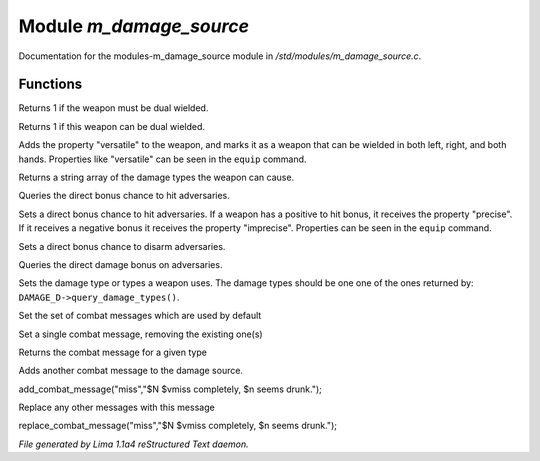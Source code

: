 Module *m_damage_source*
*************************

Documentation for the modules-m_damage_source module in */std/modules/m_damage_source.c*.

Functions
=========
.. c:function:: int query_must_dual_wield()

Returns 1 if the weapon must be dual wielded.


.. c:function:: int query_can_dual_wield()

Returns 1 if this weapon can be dual wielded.


.. c:function:: void set_can_dual_wield(int x)

Adds the property "versatile" to the weapon, and marks it
as a weapon that can be wielded in both left, right, and both hands.
Properties like "versatile" can be seen in the ``equip`` command.


.. c:function:: string *query_damage_type()

Returns a string array of the damage types the weapon
can cause.


.. c:function:: int query_to_hit_bonus(object target)

Queries the direct bonus chance to hit adversaries.


.. c:function:: void set_to_hit_bonus(int x)

Sets a direct bonus chance to hit adversaries. If a weapon
has a positive to hit bonus, it receives the property "precise".
If it receives a negative bonus it receives the property "imprecise".
Properties can be seen in the ``equip`` command.


.. c:function:: void set_disarm_bonus(int x)

Sets a direct bonus chance to disarm adversaries.


.. c:function:: int query_damage_bonus(object target)

Queries the direct damage bonus on adversaries.


.. c:function:: void set_damage_type(string *str...)

Sets the damage type or types a weapon uses. The damage
types should be one one of the ones returned by:
``DAMAGE_D->query_damage_types()``.


.. c:function:: void set_combat_messages(string type)

Set the set of combat messages which are used by default


.. c:function:: void set_combat_message(string type, string msg)

Set a single combat message, removing the existing one(s)


.. c:function:: mixed query_combat_message(string type)

Returns the combat message for a given type


.. c:function:: void add_combat_message(string type, string msg)

Adds another combat message to the damage source.

add_combat_message("miss","$N $vmiss completely, $n seems drunk.");


.. c:function:: void replace_combat_message(string type, string msg)

Replace any other messages with this message

replace_combat_message("miss","$N $vmiss completely, $n seems drunk.");



*File generated by Lima 1.1a4 reStructured Text daemon.*
